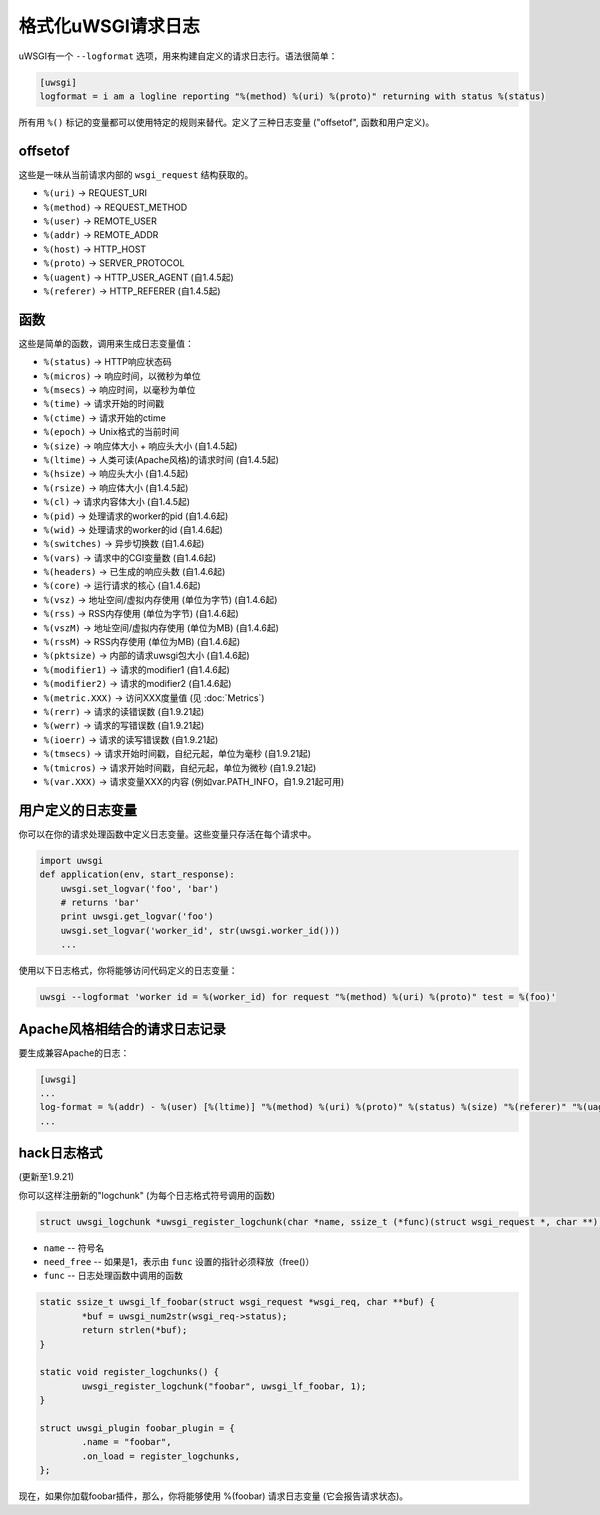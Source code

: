 格式化uWSGI请求日志
==============================

uWSGI有一个 ``--logformat`` 选项，用来构建自定义的请求日志行。语法很简单：

.. code-block:: ini

   [uwsgi]
   logformat = i am a logline reporting "%(method) %(uri) %(proto)" returning with status %(status)

所有用 ``%()`` 标记的变量都可以使用特定的规则来替代。定义了三种日志变量 ("offsetof", 函数和用户定义)。

offsetof
********

这些是一味从当前请求内部的 ``wsgi_request`` 结构获取的。

* ``%(uri)`` -> REQUEST_URI
* ``%(method)`` -> REQUEST_METHOD
* ``%(user)`` -> REMOTE_USER
* ``%(addr)`` -> REMOTE_ADDR
* ``%(host)`` -> HTTP_HOST
* ``%(proto)`` -> SERVER_PROTOCOL
* ``%(uagent)`` -> HTTP_USER_AGENT (自1.4.5起)
* ``%(referer)`` -> HTTP_REFERER (自1.4.5起)

函数
*********

这些是简单的函数，调用来生成日志变量值：

* ``%(status)`` -> HTTP响应状态码
* ``%(micros)`` -> 响应时间，以微秒为单位
* ``%(msecs)`` -> 响应时间，以毫秒为单位
* ``%(time)`` -> 请求开始的时间戳
* ``%(ctime)`` -> 请求开始的ctime
* ``%(epoch)`` -> Unix格式的当前时间
* ``%(size)`` -> 响应体大小 + 响应头大小 (自1.4.5起)
* ``%(ltime)`` -> 人类可读(Apache风格)的请求时间 (自1.4.5起)
* ``%(hsize)`` -> 响应头大小 (自1.4.5起)
* ``%(rsize)`` -> 响应体大小 (自1.4.5起)
* ``%(cl)`` -> 请求内容体大小 (自1.4.5起)
* ``%(pid)`` -> 处理请求的worker的pid (自1.4.6起)
* ``%(wid)`` -> 处理请求的worker的id (自1.4.6起)
* ``%(switches)`` -> 异步切换数 (自1.4.6起)
* ``%(vars)`` -> 请求中的CGI变量数 (自1.4.6起)
* ``%(headers)`` -> 已生成的响应头数 (自1.4.6起)
* ``%(core)`` -> 运行请求的核心 (自1.4.6起)
* ``%(vsz)`` -> 地址空间/虚拟内存使用 (单位为字节) (自1.4.6起)
* ``%(rss)`` -> RSS内存使用 (单位为字节)  (自1.4.6起)
* ``%(vszM)`` -> 地址空间/虚拟内存使用 (单位为MB) (自1.4.6起)
* ``%(rssM)`` -> RSS内存使用 (单位为MB) (自1.4.6起)
* ``%(pktsize)`` -> 内部的请求uwsgi包大小 (自1.4.6起)
* ``%(modifier1)`` -> 请求的modifier1 (自1.4.6起)
* ``%(modifier2)`` -> 请求的modifier2 (自1.4.6起)
* ``%(metric.XXX)`` -> 访问XXX度量值 (见 :doc:`Metrics`)
* ``%(rerr)`` -> 请求的读错误数 (自1.9.21起)
* ``%(werr)`` -> 请求的写错误数 (自1.9.21起)
* ``%(ioerr)`` -> 请求的读写错误数 (自1.9.21起)
* ``%(tmsecs)`` -> 请求开始时间戳，自纪元起，单位为毫秒 (自1.9.21起)
* ``%(tmicros)`` -> 请求开始时间戳，自纪元起，单位为微秒 (自1.9.21起)
* ``%(var.XXX)`` -> 请求变量XXX的内容 (例如var.PATH_INFO，自1.9.21起可用)

用户定义的日志变量
********************

你可以在你的请求处理函数中定义日志变量。这些变量只存活在每个请求中。

.. code-block:: python

   import uwsgi
   def application(env, start_response):
       uwsgi.set_logvar('foo', 'bar')
       # returns 'bar'
       print uwsgi.get_logvar('foo')
       uwsgi.set_logvar('worker_id', str(uwsgi.worker_id()))
       ...

使用以下日志格式，你将能够访问代码定义的日志变量：

.. code-block:: sh

   uwsgi --logformat 'worker id = %(worker_id) for request "%(method) %(uri) %(proto)" test = %(foo)'

Apache风格相结合的请求日志记录
*************************************

要生成兼容Apache的日志：

.. code-block:: ini

   [uwsgi]
   ...
   log-format = %(addr) - %(user) [%(ltime)] "%(method) %(uri) %(proto)" %(status) %(size) "%(referer)" "%(uagent)"
   ...

hack日志格式
*****************

(更新至1.9.21)

你可以这样注册新的"logchunk" (为每个日志格式符号调用的函数)

.. code-block:: c

   struct uwsgi_logchunk *uwsgi_register_logchunk(char *name, ssize_t (*func)(struct wsgi_request *, char **), int need_free);

* ``name`` -- 符号名
* ``need_free`` -- 如果是1，表示由 ``func`` 设置的指针必须释放（free()）
* ``func`` -- 日志处理函数中调用的函数

.. code-block:: c

   static ssize_t uwsgi_lf_foobar(struct wsgi_request *wsgi_req, char **buf) {
           *buf = uwsgi_num2str(wsgi_req->status);
           return strlen(*buf);
   }

   static void register_logchunks() {
           uwsgi_register_logchunk("foobar", uwsgi_lf_foobar, 1);
   }
   
   struct uwsgi_plugin foobar_plugin = {
           .name = "foobar",
           .on_load = register_logchunks,
   };
   
现在，如果你加载foobar插件，那么，你将能够使用 %(foobar) 请求日志变量 (它会报告请求状态)。
